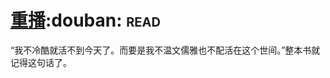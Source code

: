 * [[https://book.douban.com/subject/3032732/][重播]]:douban::read:
“我不冷酷就活不到今天了。而要是我不温文儒雅也不配活在这个世间。”整本书就记得这句话了。
